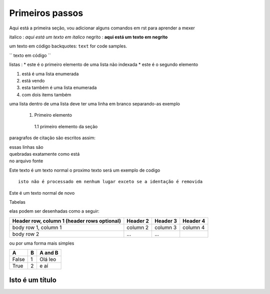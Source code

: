 Primeiros passos
=====================================

Aqui está a primeira seção, vou adicionar alguns comandos em rst para aprender a mexer

italico : *aqui está um texto em italico*
negrito : **aqui está um texto em negrito**

um texto em código backquotes: ``text`` for code samples.

`` texto em código ``

listas :
* este é o primeiro elemento de uma lista não indexada
* este é o segundo elemento 

1. está é uma lista enumerada
2. está vendo 

#. esta também é uma lista enumerada
#. com dois items também

uma lista dentro de uma lista deve ter uma linha em branco separando-as
exemplo

 1. Primeiro elemento

   1.1 primeiro elemento da seção 


paragrafos de citação são escritos assim:

| essas linhas são 
| quebradas exatamente como está
| no arquivo fonte 

Este texto é um texto normal o proximo texto será um exemplo de codigo 
:: 

        isto não é processado em nenhum lugar exceto se a identação é removida

Este é um texto normal de novo

Tabelas 

elas podem ser desenhadas como a seguir:

+------------------------+------------+----------+----------+
| Header row, column 1   | Header 2   | Header 3 | Header 4 |
| (header rows optional) |            |          |          |
+========================+============+==========+==========+
| body row 1, column 1   | column 2   | column 3 | column 4 |
+------------------------+------------+----------+----------+
| body row 2             | ...        | ...      |          |
+------------------------+------------+----------+----------+

ou por uma forma mais simples

===== === ========= 
A     B    A and B
===== === =========
False  1   Olá leo
True   2    e aí 
===== === =========

================
Isto é um título 
================






